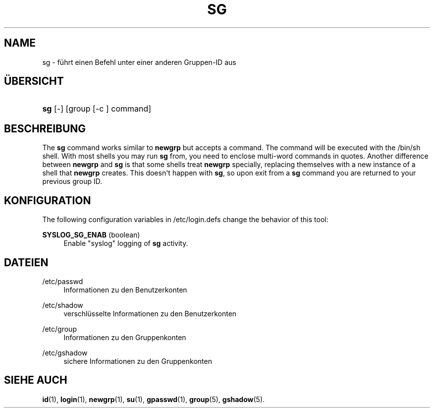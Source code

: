 '\" t
.\"     Title: sg
.\"    Author: Julianne Frances Haugh
.\" Generator: DocBook XSL Stylesheets v1.79.1 <http://docbook.sf.net/>
.\"      Date: 02.01.2022
.\"    Manual: Dienstprogramme f\(:ur Benutzer
.\"    Source: shadow-utils 4.11.1
.\"  Language: German
.\"
.TH "SG" "1" "02.01.2022" "shadow\-utils 4\&.11\&.1" "Dienstprogramme f\(:ur Benutzer"
.\" -----------------------------------------------------------------
.\" * Define some portability stuff
.\" -----------------------------------------------------------------
.\" ~~~~~~~~~~~~~~~~~~~~~~~~~~~~~~~~~~~~~~~~~~~~~~~~~~~~~~~~~~~~~~~~~
.\" http://bugs.debian.org/507673
.\" http://lists.gnu.org/archive/html/groff/2009-02/msg00013.html
.\" ~~~~~~~~~~~~~~~~~~~~~~~~~~~~~~~~~~~~~~~~~~~~~~~~~~~~~~~~~~~~~~~~~
.ie \n(.g .ds Aq \(aq
.el       .ds Aq '
.\" -----------------------------------------------------------------
.\" * set default formatting
.\" -----------------------------------------------------------------
.\" disable hyphenation
.nh
.\" disable justification (adjust text to left margin only)
.ad l
.\" -----------------------------------------------------------------
.\" * MAIN CONTENT STARTS HERE *
.\" -----------------------------------------------------------------
.SH "NAME"
sg \- f\(:uhrt einen Befehl unter einer anderen Gruppen\-ID aus
.SH "\(:UBERSICHT"
.HP \w'\fBsg\fR\ 'u
\fBsg\fR [\-] [group\ [\-c\ ]\ command]
.SH "BESCHREIBUNG"
.PP
The
\fBsg\fR
command works similar to
\fBnewgrp\fR
but accepts a command\&. The command will be executed with the
/bin/sh
shell\&. With most shells you may run
\fBsg\fR
from, you need to enclose multi\-word commands in quotes\&. Another difference between
\fBnewgrp\fR
and
\fBsg\fR
is that some shells treat
\fBnewgrp\fR
specially, replacing themselves with a new instance of a shell that
\fBnewgrp\fR
creates\&. This doesn\*(Aqt happen with
\fBsg\fR, so upon exit from a
\fBsg\fR
command you are returned to your previous group ID\&.
.SH "KONFIGURATION"
.PP
The following configuration variables in
/etc/login\&.defs
change the behavior of this tool:
.PP
\fBSYSLOG_SG_ENAB\fR (boolean)
.RS 4
Enable "syslog" logging of
\fBsg\fR
activity\&.
.RE
.SH "DATEIEN"
.PP
/etc/passwd
.RS 4
Informationen zu den Benutzerkonten
.RE
.PP
/etc/shadow
.RS 4
verschl\(:usselte Informationen zu den Benutzerkonten
.RE
.PP
/etc/group
.RS 4
Informationen zu den Gruppenkonten
.RE
.PP
/etc/gshadow
.RS 4
sichere Informationen zu den Gruppenkonten
.RE
.SH "SIEHE AUCH"
.PP
\fBid\fR(1),
\fBlogin\fR(1),
\fBnewgrp\fR(1),
\fBsu\fR(1),
\fBgpasswd\fR(1),
\fBgroup\fR(5), \fBgshadow\fR(5)\&.
